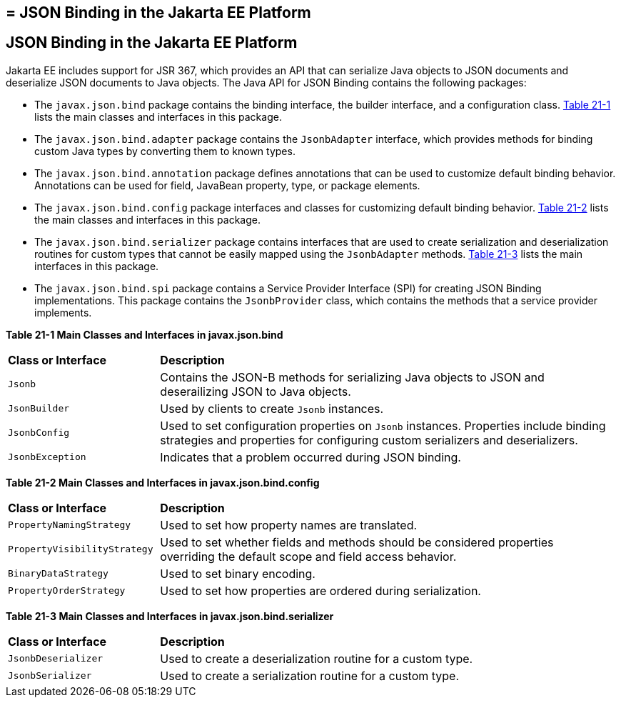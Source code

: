 ## = JSON Binding in the Jakarta EE Platform

[[json-binding-in-the-jakarta-ee-platform]]
JSON Binding in the Jakarta EE Platform
---------------------------------------

Jakarta EE includes support for JSR 367, which provides an API that can serialize
Java objects to JSON documents and deserialize JSON documents to Java objects. The
Java API for JSON Binding contains the following packages:

* The `javax.json.bind` package contains the binding interface, the builder interface, and
a configuration class. link:#main-classes-and-interfaces-in-bind[Table 21-1] lists the main classes
and interfaces in this package.

* The `javax.json.bind.adapter` package contains the `JsonbAdapter` interface, which provides
methods for binding custom Java types by converting them to known types.

* The `javax.json.bind.annotation` package defines annotations that can be used to customize default
binding behavior. Annotations can be used for field, JavaBean property, type, or package
elements.

* The `javax.json.bind.config` package interfaces and classes for customizing default binding behavior.
link:#main-classes-and-interfaces-in-config[Table 21-2] lists the main classes
and interfaces in this package.

* The `javax.json.bind.serializer` package contains interfaces that are used to create serialization and
 deserialization routines for custom types that cannot be easily mapped using the `JsonbAdapter` methods.
 link:#main-classes-and-interfaces-in-serializer[Table 21-3] lists the main interfaces in this package.

* The `javax.json.bind.spi` package contains a Service Provider Interface (SPI) for  creating
JSON Binding implementations. This package contains the `JsonbProvider` class, which
contains the methods that a service provider implements.


[[main-classes-and-interfaces-in-bind]]

*Table 21-1 Main Classes and Interfaces in javax.json.bind*

[width="99%",cols="25%,75%"]
|=======================================================================
|*Class or Interface* |*Description*
|`Jsonb` | Contains the JSON-B methods for serializing Java objects to JSON and deserailizing
JSON to Java objects.

|`JsonBuilder` | Used by clients to create `Jsonb` instances.

|`JsonbConfig` | Used to set configuration properties on `Jsonb` instances. Properties include
binding strategies and properties for configuring custom serializers and deserializers.

|`JsonbException` | Indicates that a problem occurred during JSON binding.
|=======================================================================

[[main-classes-and-interfaces-in-config]]

*Table 21-2 Main Classes and Interfaces in javax.json.bind.config*
[width="99%",cols="25%,75%"]
|=======================================================================
|*Class or Interface* |*Description*
|`PropertyNamingStrategy` | Used to set how property names are translated.

|`PropertyVisibilityStrategy` | Used to set whether fields and methods should be considered properties
overriding the default scope and field access behavior.

|`BinaryDataStrategy` | Used to set binary encoding.

|`PropertyOrderStrategy` | Used to set how properties are ordered during serialization.
|=======================================================================


[[main-classes-and-interfaces-in-serializer]]

*Table 21-3 Main Classes and Interfaces in javax.json.bind.serializer*
[width="99%",cols="25%,75%"]
|=======================================================================
|*Class or Interface* |*Description*
|`JsonbDeserializer` | Used to create a deserialization routine for a custom type.

|`JsonbSerializer` | Used to create a serialization routine for a custom type.
|=======================================================================
